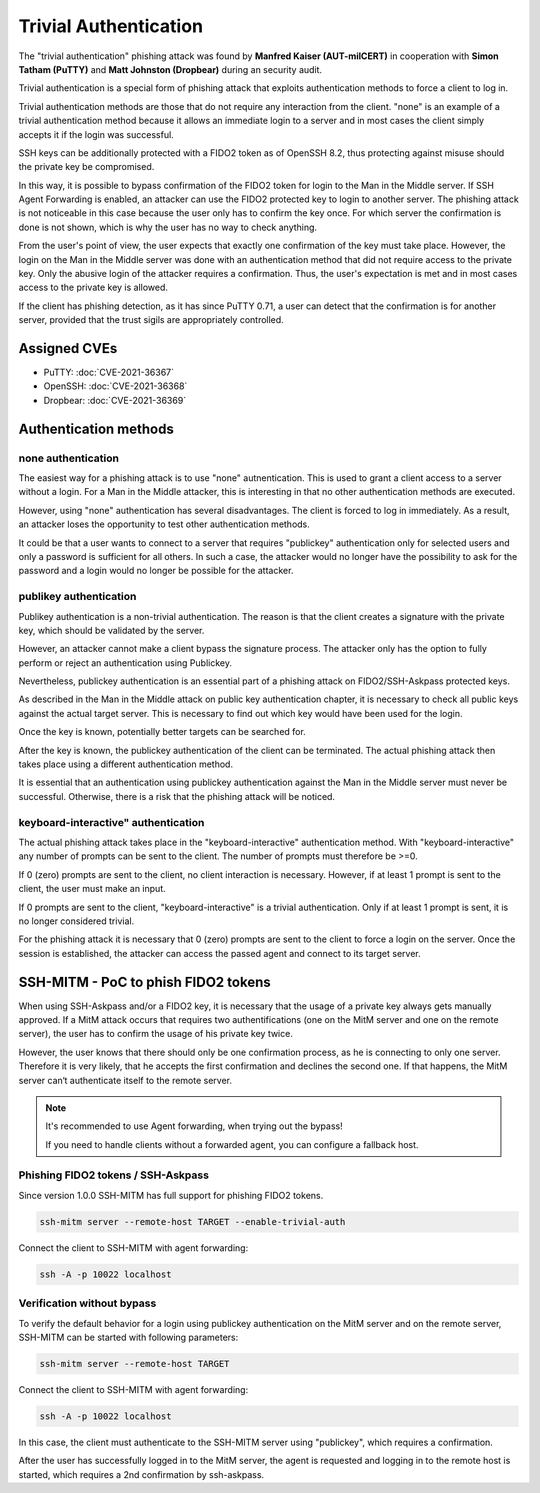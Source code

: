 Trivial Authentication
======================

The "trivial authentication" phishing attack was found by **Manfred Kaiser (AUT-milCERT)**
in cooperation with **Simon Tatham (PuTTY)** and **Matt Johnston (Dropbear)** during an security audit.

Trivial authentication is a special form of phishing attack that exploits authentication methods to force a client to log in.

Trivial authentication methods are those that do not require any interaction from the client.
"none" is an example of a trivial authentication method because it allows an immediate login to a server and
in most cases the client simply accepts it if the login was successful.

SSH keys can be additionally protected with a FIDO2 token as of OpenSSH 8.2,
thus protecting against misuse should the private key be compromised.

In this way, it is possible to bypass confirmation of the FIDO2 token for login to the Man in the Middle server.
If SSH Agent Forwarding is enabled, an attacker can use the FIDO2 protected key to login to another server.
The phishing attack is not noticeable in this case because the user only has to confirm the key once.
For which server the confirmation is done is not shown, which is why the user has no way to check anything.

From the user's point of view, the user expects that exactly one confirmation of the key must take place.
However, the login on the Man in the Middle server was done with an authentication method that did not
require access to the private key. Only the abusive login of the attacker requires a confirmation.
Thus, the user's expectation is met and in most cases access to the private key is allowed.

If the client has phishing detection, as it has since PuTTY 0.71, a user can detect that the
confirmation is for another server, provided that the trust sigils are appropriately controlled.

Assigned CVEs
-------------

* PuTTY: :doc:`CVE-2021-36367`
* OpenSSH: :doc:`CVE-2021-36368`
* Dropbear: :doc:`CVE-2021-36369`


Authentication methods
----------------------

none authentication
"""""""""""""""""""

The easiest way for a phishing attack is to use "none" autnentication.
This is used to grant a client access to a server without a login.
For a Man in the Middle attacker, this is interesting in that no other authentication methods are executed.

However, using "none" authentication has several disadvantages. The client is forced to log in immediately.
As a result, an attacker loses the opportunity to test other authentication methods.

It could be that a user wants to connect to a server that requires "publickey" authentication
only for selected users and only a password is sufficient for all others. In such a case,
the attacker would no longer have the possibility to ask for the password and a login would no longer be possible for the attacker.


publikey authentication
"""""""""""""""""""""""

Publikey authentication is a non-trivial authentication.
The reason is that the client creates a signature with the private key, which should be validated by the server.

However, an attacker cannot make a client bypass the signature process.
The attacker only has the option to fully perform or reject an authentication using Publickey.

Nevertheless, publickey authentication is an essential part of a phishing attack on FIDO2/SSH-Askpass protected keys.

As described in the Man in the Middle attack on public key authentication chapter,
it is necessary to check all public keys against the actual target server.
This is necessary to find out which key would have been used for the login.

Once the key is known, potentially better targets can be searched for.


After the key is known, the publickey authentication of the client can be terminated.
The actual phishing attack then takes place using a different authentication method.

It is essential that an authentication using publickey authentication against the Man in
the Middle server must never be successful. Otherwise, there is a risk that the phishing attack will be noticed.


keyboard-interactive" authentication
""""""""""""""""""""""""""""""""""""

The actual phishing attack takes place in the "keyboard-interactive" authentication method.
With "keyboard-interactive" any number of prompts can be sent to the client. The number of prompts must therefore be >=0.

If 0 (zero) prompts are sent to the client, no client interaction is necessary.
However, if at least 1 prompt is sent to the client, the user must make an input.

If 0 prompts are sent to the client, "keyboard-interactive" is a trivial authentication.
Only if at least 1 prompt is sent, it is no longer considered trivial.

For the phishing attack it is necessary that 0 (zero) prompts are sent to the client to force a login on the server.
Once the session is established, the attacker can access the passed agent and connect to its target server.


SSH-MITM - PoC to phish FIDO2 tokens
------------------------------------

When using SSH-Askpass and/or a FIDO2 key, it is necessary that the usage of a private key always gets manually approved.
If a MitM attack occurs that requires two authentifications (one on the MitM server and one on the remote server),
the user has to confirm the usage of his private key twice.

However, the user knows that there should only be one confirmation process,
as he is connecting to only one server. Therefore it is very likely, that he accepts the first confirmation and declines the second one.
If that happens, the MitM server can‘t authenticate itself to the remote server.

.. note::

    It's recommended to use Agent forwarding, when trying out the bypass!

    If you need to handle clients without a forwarded agent, you can configure a fallback host.


Phishing FIDO2 tokens / SSH-Askpass
"""""""""""""""""""""""""""""""""""

Since version 1.0.0 SSH-MITM has full support for phishing FIDO2 tokens.

.. code-block:: none

    ssh-mitm server --remote-host TARGET --enable-trivial-auth


Connect the client to SSH-MITM with agent forwarding:

.. code-block:: none

    ssh -A -p 10022 localhost


Verification without bypass
"""""""""""""""""""""""""""

To verify the default behavior for a login using publickey authentication on the MitM server and on the remote server,
SSH-MITM can be started with following parameters:

.. code-block:: none

    ssh-mitm server --remote-host TARGET


Connect the client to SSH-MITM with agent forwarding:

.. code-block:: none

    ssh -A -p 10022 localhost


In this case, the client must authenticate to the SSH-MITM server using "publickey", which requires a confirmation.

After the user has successfully logged in to the MitM server, the agent is requested and logging in to the remote host is started, which requires a 2nd confirmation by ssh-askpass.
